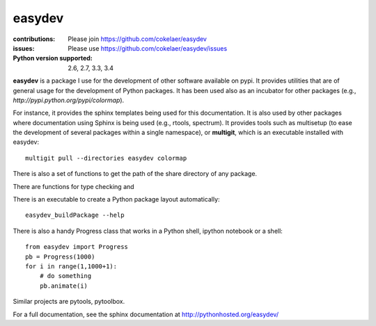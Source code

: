 easydev
##########

.. image:: https://badge.fury.io/py/easydev.svg
    :target: https://pypi.python.org/pypi/easydev

.. image:: https://secure.travis-ci.org/cokelaer/easydev.png
    :target: http://travis-ci.org/cokelaer/easydev

.. image:: https://coveralls.io/repos/cokelaer/easydev/badge.svg?branch=master 
   :target: https://coveralls.io/r/cokelaer/easydev?branch=master 
   
.. image:: https://landscape.io/github/cokelaer/easydev/master/landscape.png
   :target: https://landscape.io/github/cokelaer/easydev/master

.. image:: https://badge.waffle.io/cokelaer/easydev.png?label=ready&title=Ready 
   :target: https://waffle.io/cokelaer/easydev

:contributions: Please join https://github.com/cokelaer/easydev
:issues: Please use https://github.com/cokelaer/easydev/issues
:Python version supported: 2.6, 2.7, 3.3, 3.4

**easydev** is a package I use for the development of other software available on pypi.
It provides utilities that are of general usage for the development of Python packages.
It has been used also as an incubator for other packages (e.g.,
`http://pypi.python.org/pypi/colormap`).


For instance, it provides the sphinx templates being used for this documentation. It is also used by
other packages where documentation using Sphinx is being used (e.g., rtools, 
spectrum). It provides tools such as multisetup (to ease the development of
several packages within a single namespace), or **multigit**, which is an
executable installed with easydev::

    multigit pull --directories easydev colormap

There is also a set of functions to get the path of the share 
directory of any package. 

There are functions for type checking and 

There is an executable to create a Python package layout automatically::

    easydev_buildPackage --help

There is also a handy Progress class that works in a Python shell, 
ipython notebook or a shell::

    from easydev import Progress
    pb = Progress(1000)
    for i in range(1,1000+1):
        # do something
        pb.animate(i)


Similar projects are pytools, pytoolbox.

For a full documentation, see the sphinx documentation at
`<http://pythonhosted.org/easydev/>`_

